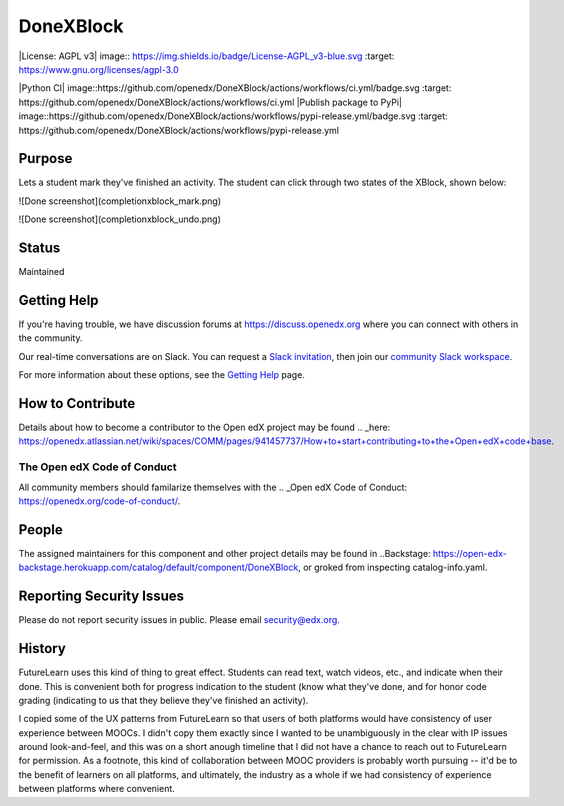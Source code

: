 ##########
DoneXBlock
##########
|License: AGPL v3| image:: https://img.shields.io/badge/License-AGPL_v3-blue.svg
:target: https://www.gnu.org/licenses/agpl-3.0

|Python CI| image::https://github.com/openedx/DoneXBlock/actions/workflows/ci.yml/badge.svg
:target: https://github.com/openedx/DoneXBlock/actions/workflows/ci.yml
|Publish package to PyPi| image::https://github.com/openedx/DoneXBlock/actions/workflows/pypi-release.yml/badge.svg
:target: https://github.com/openedx/DoneXBlock/actions/workflows/pypi-release.yml

Purpose
=======

Lets a student mark they've finished an activity. The student can
click through two states of the XBlock, shown below:

![Done screenshot](completionxblock_mark.png)

![Done screenshot](completionxblock_undo.png)

Status
======

Maintained

Getting Help
============

If you're having trouble, we have discussion forums at https://discuss.openedx.org where you can connect with others in the community.

Our real-time conversations are on Slack. You can request a `Slack invitation`_, then join our `community Slack workspace`_.

For more information about these options, see the `Getting Help`_ page.

.. _Slack invitation: https://openedx-slack-invite.herokuapp.com/
.. _community Slack workspace: https://openedx.slack.com/
.. _Getting Help: https://openedx.org/getting-help


How to Contribute
=================

Details about how to become a contributor to the Open edX project may
be found
.. _here: https://openedx.atlassian.net/wiki/spaces/COMM/pages/941457737/How+to+start+contributing+to+the+Open+edX+code+base.

The Open edX Code of Conduct
----------------------------

All community members should familarize themselves with the .. _Open edX
Code of Conduct: https://openedx.org/code-of-conduct/.

People
======

The assigned maintainers for this component and other project details
may be found in
..Backstage: https://open-edx-backstage.herokuapp.com/catalog/default/component/DoneXBlock,
or groked from inspecting catalog-info.yaml.

Reporting Security Issues
=========================

Please do not report security issues in public. Please email security@edx.org.


History
=======

FutureLearn uses this kind of thing to great effect. Students can read
text, watch videos, etc., and indicate when their done. This is
convenient both for progress indication to the student (know what
they've done, and for honor code grading (indicating to us that they
believe they've finished an activity).

I copied some of the UX patterns from FutureLearn so that users of
both platforms would have consistency of user experience between
MOOCs. I didn't copy them exactly since I wanted to be unambiguously 
in the clear with IP issues around look-and-feel, and this was on a short
anough timeline that I did not have a chance to reach out to
FutureLearn for permission. As a footnote, this kind of collaboration
between MOOC providers is probably worth pursuing -- it'd be to the
benefit of learners on all platforms, and ultimately, the industry as
a whole if we had consistency of experience between platforms where
convenient.
